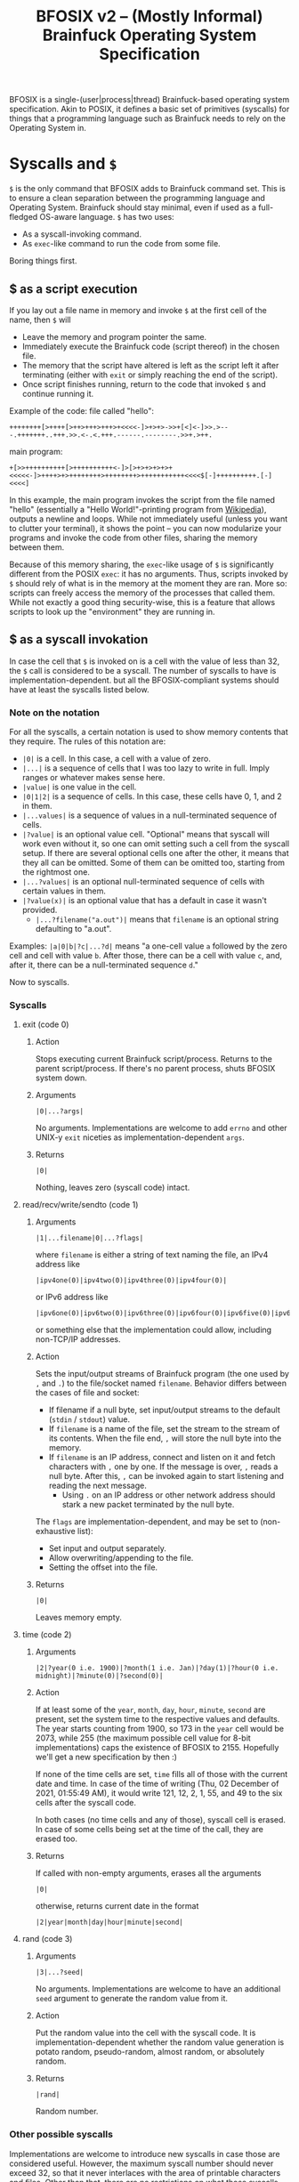 #+TITLE:BFOSIX v2 -- (Mostly Informal) Brainfuck Operating System Specification

BFOSIX is a single-(user|process|thread) Brainfuck-based operating system specification. Akin to POSIX, it defines a basic set of primitives (syscalls) for things that a programming language such as Brainfuck needs to rely on the Operating System in.

* Syscalls and ~$~
~$~ is the only command that BFOSIX adds to Brainfuck command set. This is to ensure a clean separation between the programming language and Operating System. Brainfuck should stay minimal, even if used as a full-fledged OS-aware language. ~$~ has two uses:
- As a syscall-invoking command.
- As ~exec~-like command to run the code from some file.

Boring things first.
** $ as a script execution
If you lay out a file name in memory and invoke ~$~ at the first cell of the name, then ~$~ will
- Leave the memory and program pointer the same.
- Immediately execute the Brainfuck code (script thereof) in the chosen file.
- The memory that the script have altered is left as the script left it after terminating (either with ~exit~ or simply reaching the end of the script).
- Once script finishes running, return to the code that invoked ~$~ and continue running it.

Example of the code:
file called "hello":
#+begin_src brainfuck
  ++++++++[>++++[>++>+++>+++>+<<<<-]>+>+>->>+[<]<-]>>.>---.+++++++..+++.>>.<-.<.+++.------.--------.>>+.>++.
#+end_src
main program:
#+begin_src brainfuck
  +[>>++++++++++[>++++++++++<-]>[>+>+>+>+>+<<<<<-]>++++>+>++++++++>++++++++>+++++++++++<<<<$[-]++++++++++.[-]<<<<]
#+end_src

In this example, the main program invokes the script from the file named "hello" (essentially a "Hello World!"-printing program from [[https://en.wikipedia.org/wiki/Brainfuck#Hello_World!][Wikipedia]]), outputs a newline and loops. While not immediately useful (unless you want to clutter your terminal), it shows the point -- you can now modularize your programs and invoke the code from other files, sharing the memory between them.

Because of this memory sharing, the ~exec~-like usage of ~$~ is significantly different from the POSIX ~exec~: it has no arguments. Thus, scripts invoked by ~$~ should rely of what is in the memory at the moment they are ran. More so: scripts can freely access the memory of the processes that called them. While not exactly a good thing security-wise, this is a feature that allows scripts to look up the "environment" they are running in.
** $ as a syscall invokation
In case the cell that ~$~ is invoked on is a cell with the value of less than 32, the ~$~ call is considered to be a syscall. The number of syscalls to have is implementation-dependent. but all the BFOSIX-compliant systems should have at least the syscalls listed below.

*** Note on the notation
For all the syscalls, a certain notation is used to show memory contents that they require. The rules of this notation are:
- ~|0|~ is a cell. In this case, a cell with a value of zero.
- ~|...|~ is a sequence of cells that I was too lazy to write in full. Imply ranges or whatever makes sense here.
- ~|value|~ is one value in the cell.
- ~|0|1|2|~ is a sequence of cells. In this case, these cells have 0, 1, and 2 in them.
- ~|...values|~ is a sequence of values in a null-terminated sequence of cells.
- ~|?value|~ is an optional value cell. "Optional" means that syscall will work even without it, so one can omit setting such a cell from the syscall setup. If there are several optional cells one after the other, it means that they all can be omitted. Some of them can be omitted too, starting from the rightmost one.
- ~|...?values|~ is an optional null-terminated sequence of cells with certain values in them.
- ~|?value(x)|~ is an optional value that has a default in case it wasn't provided.
  - ~|...?filename("a.out")|~ means that ~filename~ is an optional string defaulting to "a.out".

Examples:
~|a|0|b|?c|...?d|~ means "a one-cell value ~a~ followed by the zero cell and cell with value ~b~. After those, there can be a cell with value ~c~, and, after it, there can be a null-terminated sequence ~d~."

Now to syscalls.
*** Syscalls
**** exit (code 0)
***** Action
Stops executing current Brainfuck script/process. Returns to the parent script/process. If there's no parent process, shuts BFOSIX system down.
***** Arguments
#+begin_src 
|0|...?args|
#+end_src
No arguments. Implementations are welcome to add ~errno~ and other UNIX-y ~exit~ niceties as implementation-dependent ~args~.
***** Returns
#+begin_src
|0|
#+end_src
Nothing, leaves zero (syscall code) intact.
**** read/recv/write/sendto (code 1)
***** Arguments
#+begin_src 
  |1|...filename|0|...?flags|
#+end_src
where ~filename~ is either a string of text naming the file, an IPv4 address like
#+begin_src 
  |ipv4one(0)|ipv4two(0)|ipv4three(0)|ipv4four(0)|
#+end_src
or IPv6 address like
#+begin_src 
  |ipv6one(0)|ipv6two(0)|ipv6three(0)|ipv6four(0)|ipv6five(0)|ipv6six(0)|ipv6seven(0)|...|ipv6sixteen(0)|
#+end_src
or something else that the implementation could allow, including non-TCP/IP addresses.
***** Action
Sets the input/output streams of Brainfuck program (the one used by ~,~ and ~.~) to the file/socket named ~filename~.
Behavior differs between the cases of file and socket:
- If filename if a null byte, set input/output streams to the default (~stdin~ / ~stdout~) value.
- If ~filename~ is a name of the file, set the stream to the stream of its contents. When the file end, ~,~ will store the null byte into the memory.
- If ~filename~ is an IP address, connect and listen on it and fetch characters with ~,~ one by one. If the message is over, ~,~ reads a null byte. After this, ~,~ can be invoked again to start listening and reading the next message.
  - Using ~.~ on an IP address or other network address should stark a new packet terminated by the null byte.
The ~flags~ are implementation-dependent, and may be set to (non-exhaustive list):
- Set input and output separately.
- Allow overwriting/appending to the file.
- Setting the offset into the file.
***** Returns
#+begin_src
|0|
#+end_src
Leaves memory empty.
**** time (code 2)
***** Arguments
#+begin_src 
  |2|?year(0 i.e. 1900)|?month(1 i.e. Jan)|?day(1)|?hour(0 i.e. midnight)|?minute(0)|?second(0)|
#+end_src
***** Action
If at least some of the ~year~, ~month~, ~day~, ~hour~, ~minute~, ~second~ are present, set the system time to the respective values and defaults. The year starts counting from 1900, so 173 in the ~year~ cell would be 2073, while 255 (the maximum possible cell value for 8-bit implementations) caps the existence of BFOSIX to 2155. Hopefully we'll get a new specification by then :)

If none of the time cells are set, ~time~ fills all of those with the current date and time. In case of the time of writing (Thu, 02 December of 2021, 01:55:49 AM), it would write 121, 12, 2, 1, 55, and 49 to the six cells after the syscall code.

In both cases (no time cells and any of those), syscall cell is erased. In case of some cells being set at the time of the call, they are erased too.
***** Returns
If called with non-empty arguments, erases all the arguments
#+begin_src
|0|
#+end_src
otherwise, returns current date in the format
#+begin_src
|2|year|month|day|hour|minute|second|
#+end_src
**** rand (code 3)
***** Arguments
#+begin_src 
  |3|...?seed|
#+end_src
No arguments. Implementations are welcome to have an additional ~seed~ argument to generate the random value from it.
***** Action
Put the random value into the cell with the syscall code. It is implementation-dependent whether the random value generation is potato random, pseudo-random, almost random, or absolutely random.
***** Returns
#+begin_src
|rand|
#+end_src
Random number.
*** Other possible syscalls
Implementations are welcome to introduce new syscalls in case those are considered useful. However, the maximum syscall number should never exceed 32, so that it never interlaces with the area of printable characters and files. Other than that, there are no restrictions on what those syscalls should look like and how they should behave. One can even make their Brainfuck-based OS to be a multi-(user|process|threaded) one, all with the help of additional syscalls.

Implementations can add special files (akin to UNIX =/dev/null= and =/dev/random=) that will behave in special ways when read/written to. Those, however, should not replace syscalls like ~time~ and ~rand~, they can only add to those.
